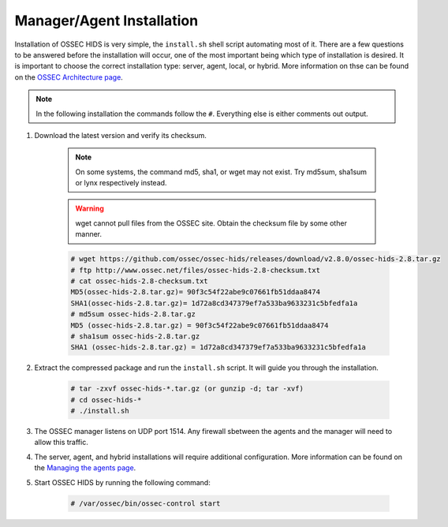.. _install:

Manager/Agent Installation
==========================


Installation of OSSEC HIDS is very simple, the ``install.sh`` shell script automating most of it.
There are a few questions to be answered before the installation will occur, one of the most 
important being which type of installation is desired.
It is important to choose the correct installation type: server, agent, local, or hybrid.
More information on thse can be found on the `OSSEC Architecture page <../ossec-architecture.html>`_.

.. note::

    In the following installation the commands follow the ``#``. 
    Everything else is either comments out output. 

#. Download the latest version and verify its checksum.

    .. note:: 

        On some systems, the command md5, sha1, or wget may not exist. Try md5sum, sha1sum 
        or lynx respectively instead.

    .. warning::

        wget cannot pull files from the OSSEC site. Obtain the checksum file by some other manner.

    .. code-block:: console

        # wget https://github.com/ossec/ossec-hids/releases/download/v2.8.0/ossec-hids-2.8.tar.gz
        # ftp http://www.ossec.net/files/ossec-hids-2.8-checksum.txt
        # cat ossec-hids-2.8-checksum.txt
        MD5(ossec-hids-2.8.tar.gz)= 90f3c54f22abe9c07661fb51ddaa8474
        SHA1(ossec-hids-2.8.tar.gz)= 1d72a8cd347379ef7a533ba9633231c5bfedfa1a
        # md5sum ossec-hids-2.8.tar.gz 
        MD5 (ossec-hids-2.8.tar.gz) = 90f3c54f22abe9c07661fb51ddaa8474
        # sha1sum ossec-hids-2.8.tar.gz
        SHA1 (ossec-hids-2.8.tar.gz) = 1d72a8cd347379ef7a533ba9633231c5bfedfa1a


#. Extract the compressed package and run the ``install.sh`` script. It will guide you 
   through the installation.

    .. code-block:: console 

        # tar -zxvf ossec-hids-*.tar.gz (or gunzip -d; tar -xvf)
        # cd ossec-hids-* 
        # ./install.sh

#. The OSSEC manager listens on UDP port 1514. Any firewall sbetween the agents and 
   the manager will need to allow this traffic.

#. The server, agent, and hybrid installations will require additional configuration. 
   More information can be found on the `Managing the agents page <../agent/agent-management.html>`_.

#. Start OSSEC HIDS by running the following command:

    .. code-block:: console 

        # /var/ossec/bin/ossec-control start  




